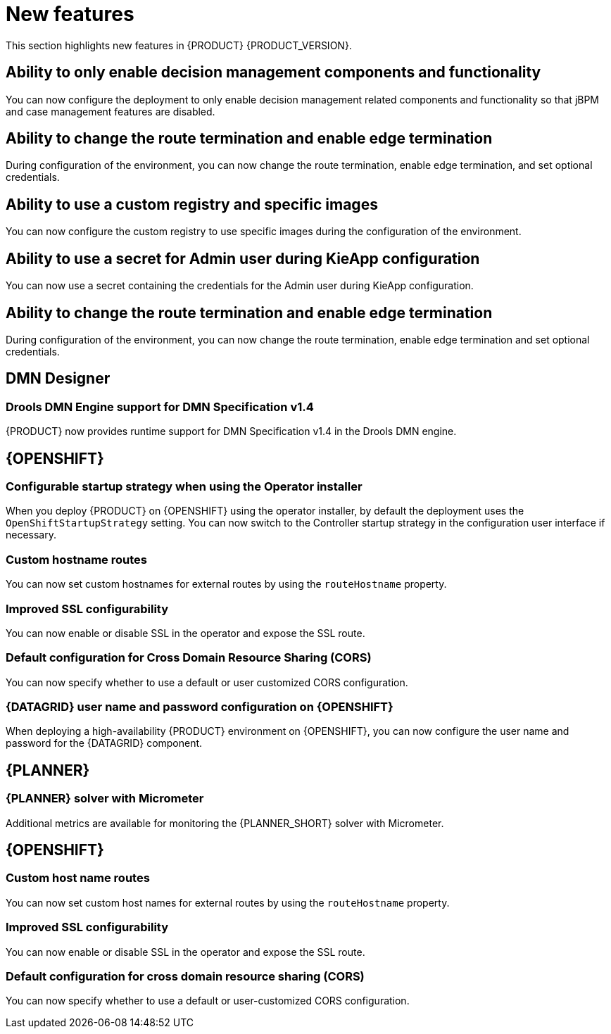 [id='rn-whats-new-con']
= New features

This section highlights new features in {PRODUCT} {PRODUCT_VERSION}.

ifdef::DM[]

== Unified product deliverable and deprecation of {PRODUCT} distribution files

In the {PRODUCT_PAM} 7.13 release, the distribution files for {PRODUCT} will be replaced with {PRODUCT_PAM} files. Note that there will not be any change to the {PRODUCT} subscription and the support entitlements and fees will remain the same. {PRODUCT} is a subset of {PRODUCT_PAM}, and {PRODUCT} subscribers will continue to receive full support for the decision management and optimization capabilities. The business process management (BPM) capabilities are exclusive to {PRODUCT_PAM} and will be available for use by {PRODUCT} subscribers but with development support services only. {PRODUCT} subscribers can upgrade to a full {PRODUCT_PAM} subscription at any time to receive full support for BPM features.

{PRODUCT} container images are now deprecated with unified deliverables. {PRODUCT} subscribers can upgrade or install the latest {PRODUCT_PAM} images from version {ENTERPRISE_VERSION} onward instead.

endif::DM[]

== Ability to only enable decision management components and functionality

You can now configure the deployment to only enable decision management related components and functionality so that jBPM and case management features are disabled.

== Ability to change the route termination and enable edge termination

During configuration of the environment, you can now change the route termination, enable edge termination, and set optional credentials.

== Ability to use a custom registry and specific images

You can now configure the custom registry to use specific images during the configuration of the environment.

ifdef::PAM[]

== Ability to output error logs of Eager initialization of Kafka emitters

You can now set the `org.kie.jbpm.event.emitters.eagerInit` property to `true` to output the error log when {KIE_SERVER} starts and initializes the Kafka emitter.

endif::PAM[]

== Ability to use a secret for Admin user during KieApp configuration

You can now use a secret containing the credentials for the Admin user during KieApp configuration.

== Ability to change the route termination and enable edge termination

During configuration of the environment, you can now change the route termination, enable edge termination and set optional credentials.

ifdef::PAM[]

== Process Designer

=== Ability to set the priority of a task as a process variable in {CENTRAL}

It is now possible to set the priority of a task as an MVEL expression.

== {PROCESS_ENGINE_CAP}

=== Support for exploded installation of Spring Boot business automation applications

It is now possible to get support for exploded installations of Spring Boot business automation applications. If the application working directory is not the default directory, you can set it with the `org.kie.maven.resolver.folder=/my-workspace/` variable. Note that for the Spring Boot image you must copy this variable into the `JAVA_TOOL_OPTIONS: "-Dorg.kie.maven.resolver.folder=..."` environment variable.

=== Ability to remove the process ID from the EJB timer column

It is now possible to remove the process ID from the EJB timer column. You can now correlate `process-instance-id` and `ejb-timer-id`.

endif::PAM[]

== DMN Designer

=== Drools DMN Engine support for DMN Specification v1.4

{PRODUCT} now provides runtime support for DMN Specification v1.4 in the Drools DMN engine.

== {OPENSHIFT}

ifdef::PAM[]

=== Process Instance Migration Service now uses Quarkus
Process Instance Migration Service now uses Quarkus instead of Thorntail.

endif::PAM[]

=== Configurable startup strategy when using the Operator installer

When you deploy {PRODUCT} on {OPENSHIFT} using the operator installer, by default the deployment uses the `OpenShiftStartupStrategy` setting. You can now switch to the Controller startup strategy in the configuration user interface if necessary.

=== Custom hostname routes
You can now set custom hostnames for external routes by using the `routeHostname` property.

=== Improved SSL configurability
You can now enable or disable SSL in the operator and expose the SSL route.

=== Default configuration for Cross Domain Resource Sharing (CORS)
You can now specify whether to use a default or user customized CORS configuration.

=== {DATAGRID} user name and password configuration on {OPENSHIFT}

When deploying a high-availability {PRODUCT} environment on {OPENSHIFT}, you can now configure the user name and password for the {DATAGRID} component.

== {PLANNER}

=== {PLANNER} solver with Micrometer

Additional metrics are available for monitoring the {PLANNER_SHORT} solver with Micrometer.

ifdef::PAM[]

== Spring Boot

The `start.jpbm.org` website is no longer available. To create Spring Boot business applications use Maven archetype commands.

endif::PAM[]

== {OPENSHIFT}

=== Custom host name routes
You can now set custom host names for external routes by using the `routeHostname` property.

=== Improved SSL configurability
You can now enable or disable SSL in the operator and expose the SSL route.

=== Default configuration for cross domain resource sharing (CORS)
You can now specify whether to use a default or user-customized CORS configuration.
